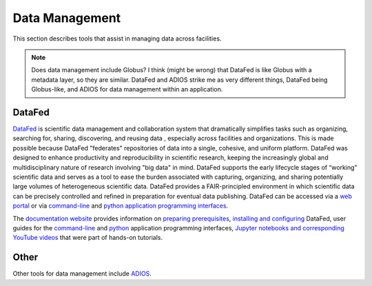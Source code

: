 .. _Data Management:

Data Management
===============

This section describes tools that assist in managing data across facilities.

.. note::
   Does data management include Globus? I think (might be wrong) that DataFed is like Globus with a metadata layer, so they are similar. 
   DataFed and ADIOS strike me as very different things, DataFed being Globus-like, and ADIOS for data management within an application.

.. _DataFed:

DataFed
-------

.. image:: ./assets/Cross_Facility_Federation_of_Repositories.png

`DataFed <https://ornl.github.io/DataFed/>`_ is scientific data management and collaboration system that dramatically
simplifies tasks such as organizing, searching for, sharing, discovering, and reusing data
, especially across facilities and organizations.
This is made possible because DataFed "federates" repositories of data into a single, cohesive, and uniform platform.
DataFed was designed to enhance  productivity and reproducibility in scientific research,
keeping the increasingly global and multidisciplinary nature of research involving "big data" in mind.
DataFed supports the early lifecycle stages of “working” scientific data and serves as a tool to ease the burden associated with capturing,
organizing, and sharing potentially large volumes of heterogeneous scientific data.
DataFed provides a FAIR-principled environment in which scientific data can be precisely controlled and refined in preparation for eventual data publishing.
DataFed can be accessed via a `web portal <https://datafed.ornl.gov>`_ or via
`command-line <https://ornl.github.io/DataFed/user/cli/guide.html>`_ and `python application programming interfaces <https://ornl.github.io/DataFed/user/python/high_level_guide.html>`_.

The `documentation website <https://ornl.github.io/DataFed/>`_ provides information on
`preparing prerequisites <https://ornl.github.io/DataFed/system/getting_started.html>`_,
`installing and configuring <https://ornl.github.io/DataFed/user/client/install.html>`_  DataFed,
user guides for the `command-line <https://ornl.github.io/DataFed/user/cli/guide.html>`_ and
`python <https://ornl.github.io/DataFed/user/python/high_level_guide.html>`_ application programming interfaces,
`Jupyter notebooks and corresponding YouTube videos <https://ornl.github.io/DataFed/user/python/notebooks.html>`_ that were part of hands-on tutorials.

Other
-----
Other tools for data management include `ADIOS <https://adios2.readthedocs.io/en/latest/index.html>`_.

